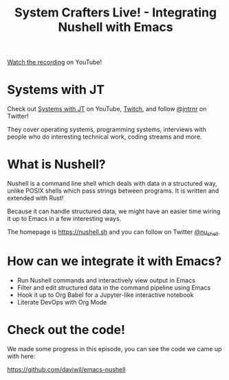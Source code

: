 #+title: System Crafters Live! - Integrating Nushell with Emacs

[[https://www.youtube.com/watch?v=IHeKUeO7bpo][Watch the recording]] on YouTube!

* Systems with JT

Check out [[https://www.youtube.com/channel/UCrW38UKhlPoApXiuKNghuig][Systems with JT]] on YouTube, [[https://twitch.tv/jntrnr][Twitch]], and follow [[https://twitter.com/jntrnr][@jntrnr]] on Twitter!

They cover operating systems, programming systems, interviews with people who do interesting technical work, coding streams and more.

* What is Nushell?

Nushell is a command line shell which deals with data in a structured way, unlike POSIX shells which pass strings between programs.  It is written and extended with Rust!

Because it can handle structured data, we might have an easier time wiring it up to Emacs in a few interesting ways.

The homepage is https://nushell.sh and you can follow on Twitter [[https://twitter.com/nu_shell][@nu_shell]].

* How can we integrate it with Emacs?

- Run Nushell commands and interactively view output in Emacs
- Filter and edit structured data in the command pipeline using Emacs
- Hook it up to Org Babel for a Jupyter-like interactive notebook
- Literate DevOps with Org Mode

* Check out the code!

We made some progress in this episode, you can see the code we came up with here:

https://github.com/daviwil/emacs-nushell
